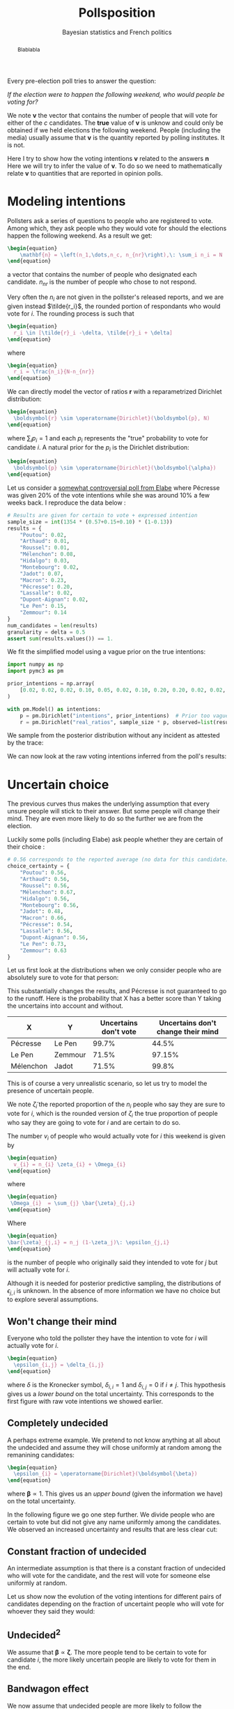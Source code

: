 #+TITLE: Pollsposition
#+SUBTITLE: Bayesian statistics and French politics
#+STARTUP: hideblocks overview
#+OPTIONS: \n:t
#+PROPERTY: header-args:latex :results raw :exports results
#+PROPERTY: header-args:python :eval no-export :noweb strip-export
#+filetags: :statistics:public:polls:pollsposition:

#+begin_abstract
Blablabla
#+end_abstract


Every pre-election poll tries to answer the question:

/If the election were to happen the following weekend, who would people be voting for?/

We note $\boldsymbol{v}$ the vector that contains the number of people that will vote for either of the $c$ candidates. The *true* value of $\boldsymbol{v}$ is unknow and could only be obtained if we held elections the following weekend. People (including the media) usually assume that $\boldsymbol{v}$ is the quantity reported by polling institutes. It is not.

Here I try to show how the voting intentions $\boldsymbol{v}$ related to the answers $\boldsymbol{n}$
Here we will try to infer the value of $\boldsymbol{v}$. To do so we need to mathematically relate $\boldsymbol{v}$ to quantities that are reported in opinion polls.

* Modeling intentions

Pollsters ask a series of questions to people who are registered to vote. Among which, they ask people who they would vote for should the elections happen the following weekend. As a result we get:

#+begin_src latex
\begin{equation}
    \mathbf{n} = \left(n_1,\dots,n_c, n_{nr}\right),\: \sum_i n_i = N
\end{equation}
#+end_src

#+RESULTS:
\begin{equation}
    \mathbf{n} = \left(n_1,\dots,n_c, n_{nr}\right),\: \sum_i n_i = N
\end{equation}


a vector that contains the number of people who designated each candidate. $n_{nr}$ is the number of people who chose to not respond.

Very often the $n_i$ are not given in the pollster's released reports, and we are given instead $\tilde{r_i}$, the rounded portion of respondants who would vote for $i$. The rounding process is such that

#+begin_src latex
\begin{equation}
  r_i \in [\tilde{r}_i -\delta, \tilde{r}_i + \delta]
\end{equation}
#+end_src

#+RESULTS:
\begin{equation}
  r_i \in [\tilde{r}_i -\delta, \tilde{r}_i + \delta]
\end{equation}

where

#+begin_src latex
\begin{equation}
  r_i = \frac{n_i}{N-n_{nr}}
\end{equation}
#+end_src

#+RESULTS:
\begin{equation}
  r_i = \frac{n_i}{N-n_{nr}}
\end{equation}

We can directly model the vector of ratios $\mathbf{r}$ with a reparametrized Dirichlet distribution:

#+begin_src latex
\begin{equation}
  \boldsymbol{r} \sim \operatorname{Dirichlet}(\boldsymbol{p}, N)
\end{equation}
#+end_src

#+RESULTS:
\begin{equation}
  \boldsymbol{r} \sim \operatorname{Dirichlet}(\boldsymbol{p}, N)
\end{equation}

where $\sum_i p_i = 1$ and each $p_i$ represents the "true" probability to vote for candidate $i$. A natural prior for the $p_i$ is the Dirichlet distribution:

#+begin_src latex
\begin{equation}
  \boldsymbol{p} \sim \operatorname{Dirichlet}(\boldsymbol{\alpha})
\end{equation}
#+end_src

#+RESULTS:
\begin{equation}
  \boldsymbol{p} \sim \operatorname{Dirichlet}(\boldsymbol{\alpha})
\end{equation}

Let us consider a [[https://elabe.fr/wp-content/uploads/2021/12/presidentielle-2022.pdf][somewhat controversial poll from Elabe]] where Pécresse was given 20% of the vote intentions while she was around 10% a few weeks back. I reproduce the data below :

#+begin_src python :session
# Results are given for certain to vote + expressed intention
sample_size = int(1354 * (0.57+0.15+0.10) * (1-0.13))
results = {
    "Poutou": 0.02,
    "Arthaud": 0.01,
    "Roussel": 0.01,
    "Mélenchon": 0.08,
    "Hidalgo": 0.03,
    "Montebourg": 0.02,
    "Jadot": 0.07,
    "Macron": 0.23,
    "Pécresse": 0.20,
    "Lassalle": 0.02,
    "Dupont-Aignan": 0.02,
    "Le Pen": 0.15,
    "Zemmour": 0.14
}
num_candidates = len(results)
granularity = delta = 0.5
assert sum(results.values()) == 1.
#+end_src

#+RESULTS:

We fit the simplified model using a vague prior on the true intentions:

#+begin_src python :session :async true
import numpy as np
import pymc3 as pm

prior_intentions = np.array(
    [0.02, 0.02, 0.02, 0.10, 0.05, 0.02, 0.10, 0.20, 0.20, 0.02, 0.02, 0.20, 0.15]
)

with pm.Model() as intentions:
    p = pm.Dirichlet("intentions", prior_intentions)  # Prior too vague?
    r = pm.Dirichlet("real_ratios", sample_size * p, observed=list(results.values()))
#+end_src

#+RESULTS:

We sample from the posterior distribution without any incident as attested by the trace:

#+begin_src python :session :async true :exports none
with intentions:
    trace = pm.sample()
#+end_src

#+RESULTS:

#+begin_src python :session :results file :exports results :var filename="./images/what-can-we-say-trace.svg"
import arviz as az
import matplotlib.pyplot as plt

az.plot_trace(trace)
plt.savefig(filename, bbox_inches='tight')
filename
#+end_src

#+RESULTS:
[[file:./images/what-can-we-say-trace.svg]]


We can now look at the raw voting intentions inferred from the poll's results:

#+begin_src python :session :exports none
def plot_intentions(
    intentions,
    colors,
    dates="",
    pollster="",
    title="Intentions de vote au premier tour",
    logo_path="./images/logo.png",
    max_intentions=30,
    ranks=[5, 95],
):
    """Use a forest plot to represent the voting intentions.

    In ASCII format:

    [LOGO] Intentions de vote au premier tour
    [    ] {date} | {pollster}

    | 10%                    | 15%               | 20%
    |         Candidat       |                   |
    |   13.5 ----o---- 14.2  |                   |
    |                        |                   |
    |                        |                   |
    """
    num_candidats = len(intentions)

    for candidate in intentions:
        try:
            colors[candidate]
        except KeyError:
            raise KeyError(f"You need to provide a color for candidate {candidate}")

    gs = grid_spec.GridSpec(num_candidates, 1)
    fig = plt.figure(figsize=(8, 10))
    axes = []

    for i, (c, samples) in enumerate(intentions.items()):
        axes.append(fig.add_subplot(gs[i : i + 1, 0:]))

        samples_r = 100 * samples
        percentiles = np.percentile(samples_r, ranks)
        axes[-1].plot(percentiles, [0.15, 0.15], lw=1, color=colors[c])
        axes[-1].scatter([np.mean(samples_r)], [0.15], color=colors[c])

        # setting uniform x and y lims
        axes[-1].set_xlim(0, max_intentions)
        axes[-1].set_ylim(0, 0.5)

        # transparent background
        rect = axes[-1].patch
        rect.set_alpha(0)

        # remove borders, ticks and labels
        axes[-1].set_yticklabels([])
        axes[-1].set_ylabel("")
        axes[-1].yaxis.set_ticks_position("none")

        axes[-1].set_xticklabels([])
        axes[-1].xaxis.set_ticks_position("none")

        axes[-1].axvline(5, lw=0.3, color="lightgray", ls="--")
        axes[-1].axvline(10, lw=0.3, color="lightgray", ls="--")
        axes[-1].axvline(15, lw=0.3, color="lightgray", ls="--")
        axes[-1].axvline(20, lw=0.3, color="lightgray", ls="--")
        if i == 0:
            axes[-1].text(
                5.2,
                0.45,
                "5%",
                fontweight="bold",
                fontname="Futura PT",
                color="lightgray",
            )
            axes[-1].text(
                10.2,
                0.45,
                "10%",
                fontweight="bold",
                fontname="Futura PT",
                color="lightgray",
            )
            axes[-1].text(
                15.2,
                0.45,
                "15%",
                fontweight="bold",
                fontname="Futura PT",
                color="lightgray",
            )
Ce qui a pour effet de resserer la compétition. En particulier on voit la probabilité
            axes[-1].text(
                20.2,
                0.45,
                "20%",
                fontweight="bold",
                fontname="Futura PT",
                color="lightgray",
            )

        spines = ["top", "right", "left", "bottom"]
        for s in spines:
            axes[-1].spines[s].set_visible(False)

        axes[-1].text(
            np.mean(samples_r),
            0.3,
            f"{c}",
            fontweight="bold",
            fontname="Futura PT",
            va="center",
            ha="center",
            fontsize=12,
            color=colors[c],
        )
        axes[-1].text(
            percentiles[0] - 1,
            0.15,
            f"{percentiles[0]:.1f}",
            fontweight="normal",
            fontname="Futura PT",
            va="center",
            ha="center",
            fontsize=10,
            color=colors[c],
        )
        axes[-1].text(
            percentiles[1] + 1,
            0.15,
            f"{percentiles[1]:.1f}",
            fontweight="normal",
            fontname="Futura PT",
            va="center",
            ha="center",
            fontsize=10,
            color=colors[c],
        )

    axes.append(fig.add_axes([0.07, 0.9, 0.1, 0.1]))
    im = imageio.imread(logo_path)
    axes[-1].imshow(im)
    axes[-1].axis("off")

    fig.text(
        0.18, 0.94, f"{title}", fontsize=25, fontweight="bold", fontname="Futura PT"
    )
    fig.text(
        0.18,
        0.92,
        f"{dates} | {pollster}",
        fontsize=10,
        fontweight="normal",
        fontname="Futura PT",
        color="darkgray",
    )
    fig.text(
        0.93,
        0.08,
        "Tracé avec soin par @pollsposition",
        ha="right",
        va="bottom",
        fontsize=10,
        fontweight="normal",
        fontname="Futura PT",
        color="darkgray",
    )
    fig.text(
        0.93,
        0.01,
        "Les barres et chiffres représentent les intervalles de crédibilité à 95%",
        ha="right",
        va="bottom",
        fontsize=10,
        fontweight="normal",
        fontname="Futura PT",
        color="darkgray",
    )

    gs.update(hspace=-0.1)
    return fig
#+end_src

#+RESULTS:

#+begin_src python :session :results file :exports results :var filename="images/what-can-we-say-raw.svg"
intentions = {
    candidate: trace["intentions"][:, i] for i, candidate in enumerate(results)
}
colors = {
    "Poutou": "#BB0000",
    "Arthaud": "#BB0000",
    "Roussel": "#DD0000",
    "Mélenchon": "#CC2443",
    "Hidalgo": "#FF8080",
    "Jadot": "#00C000",
    "Montebourg": "#FFDAC1",
    "Macron": "#FFEB00",
    "Pécresse": "#0066CC",
    "Lassalle": "#26C4EC",
    "Zemmour": "#141517",
    "Dupont-Aignan": "#0082C4",
    "Le Pen": "#0D378A",
}
colors = {
    "Poutou": "#FF9AA2",
    "Arthaud": "#FF9AA2",
    "Roussel": "#FF9AA2",
    "Mélenchon": "#FFB7B2",
    "Hidalgo": "#FFDAC1",
    "Jadot": "#E2F0CB",
    "Montebourg": "#FFDAC1",
    "Macron": "#C7CEEA",
    "Pécresse": "#C7CEEA",
    "Lassalle": "#C7CEEA",
    "Zemmour": "#141517",
    "Dupont-Aignan": "#C7CEEA",
    "Le Pen": "#9597A0",
}

fig = plot_intentions(intentions, colors, '06/12/2021 - 07/12/2021', "Elabe pour BFMTV, L'Express et SFR", title="Intentions de vote brutes")
plt.tight_layout()
plt.savefig(filename, dpi=600, bbox_inches="tight")
filename
#+end_src

#+ATTR_ORG: :width 500
#+RESULTS:
[[file:images/what-can-we-say-raw.svg]]

#+begin_src python :session :exports none
# And we can compute the 95% intervals:
hdi = az.hdi(trace, hdi_prob=0.95).intentions.values
for i, c in enumerate(intentions.keys()):
    print(f"{c} (95% HDI): ({100 * hdi[i][0]:.1f}%, {100 * hdi[i][1]:.1f}%)")
    print(f"{c} (mean): {100* np.mean(trace.intentions[:,i]):.1f}")
#+end_src

#+RESULTS:

* Uncertain choice

The previous curves thus makes the underlying assumption that every unsure people will stick to their answer. But some people will change their mind. They are even more likely to do so the further we are from the election.

Luckily some polls (including Elabe) ask people whether they are certain of their choice :

#+begin_src python :session
# 0.56 corresponds to the reported average (no data for this candidate)
choice_certainty = {
    "Poutou": 0.56,
    "Arthaud": 0.56,
    "Roussel": 0.56,
    "Mélenchon": 0.67,
    "Hidalgo": 0.56,
    "Montebourg": 0.56,
    "Jadot": 0.48,
    "Macron": 0.66,
    "Pécresse": 0.54,
    "Lassalle": 0.56,
    "Dupont-Aignan": 0.56,
    "Le Pen": 0.73,
    "Zemmour": 0.63
}
#+end_src

#+RESULTS:

Let us first look at the distributions when we only consider people who are absolutely sure to vote for that person:

#+begin_src python :session :exports none
intentions_certain = {
    c: sample_size * choice_certainty[c] * intentions[c] for c in results
}
intentions_uncertain = {
    c: sample_size * (1-choice_certainty[c]) * intentions[c] for c in results
}
#+end_src

#+RESULTS:

#+begin_src python :session :results file :exports results :var filename="images/what-can-we-say-abstention.svg"
ratio_certain = {k: v / sample_size for k, v in intentions_certain.items()}
fig = plot_intentions(
    ratio_certain,
    colors,
    "06/12/2021 - 07/12/2021",
    "Elabe pour BFMTV, L'Express et SFR",
    title='Intentions des gens sûrs de leur choix',
    max_intentions=25
)
plt.tight_layout()
plt.savefig(filename, dpi=600, bbox_inches="tight")
filename
#+end_src

#+ATTR_ORG: :width 500
#+RESULTS:
[[file:images/what-can-we-say-abstention.svg]]


#+begin_src python :session :exports none
# Let's compute probabilities!
mj = 100 * np.sum(intentions['Mélenchon'] > intentions['Jadot'])/len(intentions['Mélenchon'])
mj_certain = 100 * np.sum(ratio_certain['Mélenchon'] > ratio_certain['Jadot'])/len(ratio_certain['Mélenchon'])
print(f"Mélenchon est devant Jadot dans {mj_certain}% des simulations au lieu de {mj}%")

pl = 100 * np.sum(intentions['Pécresse'] > intentions['Le Pen'])/len(intentions['Mélenchon'])
pl_certain = 100 * np.sum(ratio_certain["Pécresse"] > ratio_certain["Le Pen"])/len(ratio_certain['Mélenchon'])
print(f"Pécresse est devant Le Pen dans {pl_certain}% des simulations au lieu de {pl}%")

zl = 100 * np.sum(intentions["Le Pen"] > intentions["Zemmour"])/len(intentions['Mélenchon'])
zl_certain = 100 * np.sum(ratio_certain["Le Pen"] > ratio_certain["Zemmour"])/len(ratio_certain['Mélenchon'])
print(f"Le Pen est devant Zemmour dans {zl_certain}% des simulations au lieu de {zl}%")
#+end_src

#+RESULTS:
: None
This substantially changes the results, and Pécresse is not guaranteed to go to the runoff. Here is the probability that X has a better score than Y taking the uncertains into account and without.

| X         | Y       | Uncertains don't vote | Uncertains don't change their mind |
|-----------+---------+-----------------------+------------------------------------|
| Pécresse  | Le Pen  |                 99.7% |                              44.5% |
| Le Pen    | Zemmour |                 71.5% |                             97.15% |
| Mélenchon | Jadot   |                 71.5% |                              99.8% |


This is of course a very unrealistic scenario, so let us try to model the presence of uncertain people.

We note $\tilde{\zeta}_i$ the reported proportion of the $n_i$ people who say they are sure to vote for $i$, which is the rounded version of $\zeta_i$ the true proportion of people who say they are going to vote for $i$ and are certain to do so.

The number $v_i$ of people who would actually vote for $i$ this weekend is given by

#+begin_src latex
\begin{equation}
  v_{i} = n_{i} \zeta_{i} + \Omega_{i}
\end{equation}
#+end_src

#+RESULTS:
\begin{equation}
  v_{i} = n_{i} \zeta_{i} + \Omega_{i}
\end{equation}

where

#+begin_src latex
\begin{equation}
 \Omega_{i}  = \sum_{j} \bar{\zeta}_{j,i}
\end{equation}
#+end_src

#+RESULTS:
\begin{equation}
 \Omega_{i}  = \sum_{j} \bar{\zeta}_{j,i}
\end{equation}

Where

#+begin_src latex
\begin{equation}
\bar{\zeta}_{j,i} = n_j (1-\zeta_j)\: \epsilon_{j,i}
\end{equation}
#+end_src

#+RESULTS:
\begin{equation}
\bar{\zeta}_{j,i} = n_j (1-\zeta_j)\: \epsilon_{j,i}
\end{equation}

is the number of people who originally said they intended to vote for $j$ but will actually vote for $i$.

Although it is needed for posterior predictive sampling, the distributions of $\epsilon_{j,i}$ is unknown. In the absence of more information we have no choice but to explore several assumptions.

** Won't change their mind

Everyone who told the pollster they have the intention to vote for $i$ will actually vote for $i$.

#+begin_src latex
\begin{equation}
  \epsilon_{i,j} = \delta_{i,j}
\end{equation}
#+end_src

#+RESULTS:
\begin{equation}
  \epsilon_{i,j} = \delta_{i,j}
\end{equation}

where $\delta$ is the Kronecker symbol, $\delta_{i,i} = 1$ and $\delta_{i,j} = 0$ if $i \neq j$. This hypothesis gives us a /lower bound/ on the total uncertainty. This corresponds to the first figure with raw vote intentions we showed earlier.

** Completely undecided

A perhaps extreme example. We pretend to not know anything at all about the undecided and assume they will chose uniformly at random among the remanining candidates:

#+begin_src latex
\begin{equation}
  \epsilon_{i} = \operatorname{Dirichlet}(\boldsymbol{\beta})
\end{equation}
#+end_src

#+RESULTS:
\begin{equation}
  \epsilon_{i} = \operatorname{Dirichlet}(\boldsymbol{\beta})
\end{equation}

where $\boldsymbol{\beta} \propto \mathrm{1}$. This gives us an /upper bound/ (given the information we have) on the total uncertainty.

#+begin_src python :session :exports none
def divide_completely_undecided(intentions_certain, intentions_uncertain):
    values_uncertain = np.array(list(intentions_uncertain.values()))
    values_certain = np.array(list(intentions_certain.values()))

    rng = np.random.default_rng()
    transition = rng.dirichlet(np.ones(len(intentions_uncertain)), size=(4000, len(intentions_uncertain)))
    transfers = np.einsum('kij,jk->ik', transition, values_uncertain)
    values = values_certain + transfers
    return values
#+end_src

#+RESULTS:

#+begin_src python :session :results file :exports results :var filename="images/what-can-we-say-random.svg"
values = divide_completely_undecided(intentions_certain, intentions_uncertain)
ratio_random = {k: values[i]/sample_size for i,k in enumerate(intentions.keys())}

fig = plot_intentions(
    ratio_random,
    colors,
    "06/12/2021 - 07/12/2021",
    "Elabe pour BFMTV, L'Express et SFR",
    title='Intentions (incertains -> choix aléatoire)',
    max_intentions=25
)
plt.tight_layout()
plt.savefig(filename, dpi=600, bbox_inches="tight")
filename
#+end_src

#+attr_org: :width 500
#+RESULTS:
[[file:images/what-can-we-say-random.svg]]

In the following figure we go one step further. We divide people who are certain to vote but did not give any name uniformly among the candidates. We observed an increased uncertainty and results that are less clear cut:

#+begin_src python :session :results file :exports results :var filename="images/what-can-we-say-all-random.svg"
num_indecis = int(1354 * (0.57+0.15+0.10)* 0.13)
values_uncertain = np.array(list(intentions_uncertain.values()))
values_certain = np.array(list(intentions_certain.values()))

rng = np.random.default_rng()

transition = rng.dirichlet(np.ones(len(intentions_uncertain)), size=(4000, len(intentions_uncertain)))
transfers = np.einsum('kij,jk->ik', transition, values_uncertain)

transition_i = rng.dirichlet(np.ones(num_candidates), size=4000).T
values = values_certain + transfers + transition_i * num_indecis

ratio_all_random = {k: values[i]/(sample_size+num_indecis) for i,k in enumerate(intentions.keys())}

fig = plot_intentions(
    ratio_all_random,
    colors,
    "06/12/2021 - 07/12/2021",
    "Elabe pour BFMTV, L'Express et SFR",
    title='Intentions (incluant les non-exprimés)',
    max_intentions=25
)
plt.tight_layout()
plt.savefig(filename, dpi=600, bbox_inches="tight")
filename
#+end_src

#+attr_org: :width 400
#+RESULTS:
[[file:images/what-can-we-say-all-random.svg]]


** Constant fraction of undecided

An intermediate assumption is that there is a constant fraction of undecided who will vote for the candidate, and the rest will vote for someone else uniformly at random.

#+begin_src python :session :exports none
def divide_more_likely_stay(p_stay, intentions_certain, intentions_uncertain):
    rng = np.random.default_rng()
    num_candidates = len(intentions_uncertain)

    alpha_0 = num_candidates * p_stay / (1-p_stay)

    prior = (alpha_0-1) * np.eye(num_candidates) + np.ones((num_candidates, num_candidates))
    transition = np.stack([rng.dirichlet(prior[i], size=(4000,)) for i in range(num_candidates)], axis=1)
    values_uncertains = np.array(list(intentions_uncertain.values()))
    transfers = np.einsum('kij,jk->ik', transition, values_uncertains)
    values_certain = np.array(list(intentions_certain.values()))
    values = values_certain + transfers
    return values
#+end_src

#+RESULTS:

#+begin_src python :session :results file :exports results :var filename="./images/what-can-we-say-constant-fraction.svg"
p = 0.10
values = divide_more_likely_stay(p, intentions_certain, intentions_uncertain)
ratio_more_likely = {k: values[i]/sample_size for i,k in enumerate(intentions.keys())}

fig = plot_intentions(
    ratio_more_likely,
    colors,
    "06/12/2021 - 07/12/2021",
    "Elabe pour BFMTV, L'Express et SFR",
    title=f"{100*p}% des incertains restent",
    max_intentions=25
)
plt.tight_layout()
plt.savefig(filename, dpi=600, bbox_inches="tight")
filename
#+end_src

#+attr_org: :width 400
#+RESULTS:
[[file:./images/what-can-we-say-constant-fraction.svg]]


#+begin_src python :session :exports none
"""We create a GIF that represents the voting intentions vs % of people that will vote for their first choice"""
import imageio
import os
import math

probs = [0.99] * 5
probs += [.95, .90, .85, .80, .75, .70, .65, .60, .55, .50, .45, .40, .35, .30, .25, .20, .15, .10, .05]
probs += [.01] * 10
probs += reversed([.95, .90, .85, .80, .75, .70, .65, .60, .55, .50, .45, .40, .35, .30, .25, .20, .15, .10, .05])
filenames = []
for p in probs:
    print(p)
    filename = f"images/intentions-uncertains-{math.ceil(100*p)}.png"
    values = divide_more_likely_stay(p, intentions_certain, intentions_uncertain)
    ratio_more_likely = {k: values[i]/sample_size for i,k in enumerate(intentions.keys())}

    fig = plot_intentions(
        ratio_more_likely,
        colors,
        "06/12/2021 - 07/12/2021",
        "Elabe pour BFMTV, L'Express et SFR",
        title=f"{math.ceil(100*p):.0f}% des incertains restent",
        logo_path='images/logo.png',
        max_intentions=27
    )
    plt.tight_layout()
    plt.savefig(filename, dpi=300, bbox_inches="tight")
    plt.close()
    filenames.append(filename)

with imageio.get_writer("images/intentions.gif", mode="I") as writer:
    for filename in filenames:
        for _ in range(4):
            image = imageio.imread(filename)
            writer.append_data(image)

from pygifsicle import optimize
optimize("images/intentions.gif", "optimized.gif") # For creating a new one

for filename in set(filenames):
    os.remove(filename)
#+end_src


#+begin_src python :session :results file :exports none
import imageio
import os
import math

def plot_indecision(candidate_1, candidate_2):
    probs = np.linspace(.01, .99, 100)
    avg1 = []
    avg2 = []
    fifth1 = []
    fifth2 = []
    ninefifth1 = []
    ninefifth2 = []
    for p in probs:
        values = divide_more_likely_stay(p, intentions_certain, intentions_uncertain)
        ratio_more_likely = {k: values[i]/sample_size for i,k in enumerate(intentions.keys())}

        avg1.append(100*np.mean(ratio_more_likely[candidate_1]))
        f,n = np.percentile(ratio_more_likely[candidate_1], [5, 95])
        fifth1.append(100*f)
        ninefifth1.append(100*n)

        avg2.append(100*np.mean(ratio_more_likely[candidate_2]))
        f,n = np.percentile(ratio_more_likely[candidate_2], [5, 95])
        fifth2.append(100*f)
        ninefifth2.append(100*n)

    fig, ax = plt.subplots(figsize=(14,8))
    ax.plot(100*probs, avg1, color=colors[candidate_1], label=candidate_1)
    ax.fill_between(100*probs, fifth1, ninefifth1, color=colors[candidate_1], alpha=0.5, label=f"Intervalle de crédibilité \nà 95%({candidate_1})")
    ax.plot(100*probs, avg2, color=colors[candidate_2], label=candidate_2)
    ax.fill_between(100*probs, fifth2, ninefifth2, color=colors[candidate_2], alpha=0.5, label=f"Intervalle de crédibilité \n à 95%({candidate_2})")
    ax.set_xlabel("% d'indécis qui suivent leur déclaration", fontname='Futura PT', fontweight='light', fontsize=16)
    ax.set_ylabel("% d'intentions de vote", fontname='Futura PT', fontweight='light', fontsize=16)

    # Remove axis lines.
    ax.spines['top'].set_visible(False)
    ax.spines['right'].set_visible(False)

    # Set spine extent.
    ax.spines['bottom'].set_bounds(0, 100)
    ax.spines['left'].set_bounds(
        min(np.min(fifth1), np.min(fifth2)),
        max(np.max(ninefifth1), np.max(ninefifth2))
    )

    fig.suptitle("Évolution des intentions de votes avec l'indécision", fontname="Futura PT", fontweight="bold", fontsize=20)

    # Set x ticks
    x_ticks = [0, 10, 20, 30, 40, 50, 60, 70, 80, 90, 100]
    ax.xaxis.set_ticks(x_ticks)

    plt.legend(loc="upper left", bbox_to_anchor=(1., 1.), frameon=False, prop={'family':'Futura PT', 'weight': "normal", 'size': 12})

    return fig
#+end_src

Let us show now the evolution of the voting intentions for different pairs of candidates depending on the fraction of uncertaint people who will vote for whoever they said they would:

#+begin_src python :session :results file :exports results :var filename="images/what-can-we-say-lepen-zemmour-indecis.svg"
fig = plot_indecision("Zemmour", "Le Pen")
plt.tight_layout()
plt.savefig(filename, dpi=300, bbox_inches="tight")
filename
#+end_src

#+attr_org: :width 600
#+RESULTS:
[[file:images/what-can-we-say-lepen-zemmour-indecis.svg]]


#+begin_src python :session :results file :exports results :var filename="images/what-can-we-say-lepen-pecresse-indecis.svg"
fig = plot_indecision("Pécresse", "Le Pen")
plt.tight_layout()
plt.savefig(filename, dpi=300, bbox_inches="tight")
filename
#+end_src

#+attr_org: :width 500
#+RESULTS:
[[file:images/what-can-we-say-lepen-pecresse-indecis.svg]]


#+begin_src python :session :results file :exports results :var filename="images/what-can-we-say-melenchone-jadot-indecis.svg"
fig = plot_indecision("Jadot", "Mélenchon")
plt.tight_layout()
plt.savefig(filename, dpi=300, bbox_inches="tight")
filename
#+end_src

#+attr_org: :width 600
#+RESULTS:
[[file:images/what-can-we-say-melenchone-jadot-indecis.svg]]

** $\text{Undecided}^2$

We assume that $\boldsymbol{\beta} \propto \boldsymbol{\zeta}$. The more people tend to be certain to vote for candidate $i$, the more likely uncertain people are likely to vote for them in the end.

#+begin_src python :session :exports none
def divide_stay_more_with_strong_base(intentions_certain, intentions_uncertain):
    rng = np.random.default_rng()
    num_candidates = len(intentions_uncertain)
    alpha_0 = np.array(list(results.values())) * 1
    prior = np.diag(alpha_0) + np.ones((num_candidates, num_candidates))
    transition = np.stack([rng.dirichlet(prior[i], size=(4000,)) for i in range(num_candidates)], axis=1)
    values_uncertains = np.array(list(intentions_uncertain.values()))
    transfers = np.einsum('kij,jk->ik', transition, values_uncertains)
    values_certain = np.array(list(intentions_certain.values()))
    values = values_certain + transfers
    return values
#+end_src

** TODO Check the calculations and plot `undecided^2` :noexport:

** Bandwagon effect

We now assume that undecided people are more likely to follow the candidate with the highest score (bandwagon effect, helped by polls)

#+begin_src python :session :exports none
def divide_bandwagon(intentions_certain, intentions_uncertain):
    rng = np.random.default_rng()
    num_candidates = len(intentions_uncertain)

    alpha_0 = 100 * np.array(list(results.values()))
    prior = np.tile(alpha_0, (num_candidates, 1)).T
    transition = np.stack([rng.dirichlet(prior[i], size=(4000,)) for i in range(num_candidates)], axis=1)
    values_uncertains = np.array(list(intentions_uncertain.values()))
    transfers = np.einsum('kij,jk->ik', transition, values_uncertains)
    values_certain = np.array(list(intentions_certain.values()))
    values = values_certain + transfers
    return values
#+end_src

** TODO Check the calculations and plot `undecided^2` :noexport:

* Other sources of biases

Election polls also suffer from non-sampling errors. This error can manifest in a biased estimator, as well as a higher variance than would be expect from pure sampling errors.

In an ideal world pollsters could sample among people registered to vote uniformly at random, but this is of course not the case. In case of a phone interview, this would imply that everyone has a phone, is able to pick up the phone at all times, and is willing/has time to answer the survey. This is of course unrealistic; every poll suffers from sampling bias.

** Sampling bias

Two different pollsters $\rho$ and $\rho'$ will build their samples differently, there is thus a /pollster-specific sampling bias/. Some pollsters use different methods to build their sample depending on the poll. We can assume there also is a /method-specific bias/, conditioned on the sample. We will model the pollster-method bias with a random variable $\tilde{\alpha}_{\rho,m}$, and will specify its distribution later.

$\tilde{\alpha}_{\rho,m}$ is a crude proxy for a complex situation, but the only one we can craft in the absence of more information about the composition of the samples.

** Sample adjustment

Pollsters however have more information about the composition of the sample as they usually ask information about the person's gender, age, job and their vote during previous elections. They then use /poststratification/ methods to adjust the results they obtained with this sample to what would be measure with a perfect sample.

In the absence of this information, we assume that adjustment and sampling procedures remain the same for each pollster, and include both biases in the same random variable $\alpha_{\rho,m}$.

** Who will really vote?

Talk about the false controversy about methods that try to only keep people who are likely to vote. There's no point taking into account the opinion who are *absolutely certain*, on the other hand some could change their mind so we cannot exclude everyone.


We describe the poll aggregation model that will be used in Pollsposition.

* State of the art

On 538:
- Polls are weighted based on /sample size/ and /pollster rating/;
- Make sure not one polling firm dominates the average;
- There are two ways to compute averages:
  1. Weighted average;
  2. Other method that computes a trend line (more aggressive)
- Polls are subject to 3 types of adjustment:
  1. *Likely voters* adjustments, which accounts for the fact that polls from
     likely and registered voters differ in predictable ways.
  2. *House effect* adjustment which detects polls that consistently leans
     towards a party and consistently have fewer undecided voters.
  3. *Timeline adjustment* which is based on polls' recency



* The model

For each poll $i$  the number of respondents indicating they would vote for
candidate $j$ is given by $y_{i,j}$ with $n_i$ the total number of respondents
expressing an opinion. We start with a multinomial response model:

#+begin_src latex
\begin{equation}
\hat{y}_{i,j} \sim \operatorname{Binomial}(y_{i,j}, p_{c,j})
\end{equation}
#+end_src

#+begin_src latex
\begin{equation}
  y_i \sim \operatorname{Multinomial}(\theta_i, N)
\end{equation}
#+end_src

We model $\theta_{i}$ as:

#+begin_src latex
\begin{equation}
  \theta_{i} = \operatorname{softmax}(p_{i,j})
\end{equation}
#+end_src

There are some share biaises between polls:

- The *house effect* $\mu^{c,p}$ which is also conditioned on the party
- The *polling mode effect* $\mu^m$ which might not be useful as everyone is moving to internet
- The *polling population effect* $\mu^r$. This would include whether the responses is on the basis
  of likely voters or not.

And there is a measurement error $\zeta_i$:

#+begin_src latex
\begin{equation}
  \zeta_{i} \sim \operatorname{Normal}(0, \sigma_{poll})
\end{equation}
#+end_src

We want to model the fact that people are uncertain about their choices. What
does that mean? That there is a non-zero probability that X% of the choices will
actually go to someone else.

#+begin_src latex
\begin{equation}
\beta_{i,j} = Normal(u_{i,j}, \sigma_j)
\end{equation}
#+end_src

Sorry but this is a very rough draft written for myself.

See [[cite:&stoetzer2019]]

* TODO Link Gaussian process to stochastic processes
* TODO Make the gaussian process work with a non-diagonal covariance matrix

* Introduction

Dimensions:
- Elections $e = 1, \dots, E$
- Parties $p = 1, \dots, P$
- Pollsters $h=1, \dots, H$
- Time $t = t_0-N, \dots, t_0$

Latent variables:
- Intercept with polls $\iota$
- Latent party $p$ popularity at day $t$ with polls: $\mu_{p, t}$
- House effect for model with polls $\alpha_k$ where $k=1, \dots, n_{pollsters}$
- Intercept with results and fundamentals $\tilde{\iota}$
- House effect for model with results and fundamentals $\tilde{\alpha}_k$
- Poll biais (what is this?)
- Latent party $m$ popularity at day $t$ with fundamentals: $\tilde{\mu}_{m, t}$

We integrate two different models:
- A model that aggregates polls and tries to infer the "true" intentions
- A model that uses fundamental data to predict the results on election days
- Both models are integrated as we relate the results to the "true" intention at time $T$ of the election, which is connected to the intentions at previous time steps.

We use Gaussian processes to model the time evolution of the different parameters. However:
- We use 1D gaussian processes, one for each party where we could use a multidimensional GP with a dense covariance matrix instead (and thus model the 'transfers');
- We use the Squared exponential kernel but the Ornstein-Uhlenbeck kernel should be more adaptated as a stochastic process. We could also try a non-stationary kernel as the Wiener kernel (I don't see why the distribution should be stationary here)
- The value of the parameter is the sum of three parameters modeled by GPs with different timescales. /Can we do better than this?/


* Intercepts

#+begin_src latex
\begin{align*}
  \sigma_{\iota} &\sim \operatorname{HalfNormal}(0.5)\\
 \iota_{e,p} &\sim \operatorname{ZeroSumNormal}(0, \sigma_{\iota})
\end{align*}
#+end_src

#+RESULTS:
\begin{align*}
  \sigma_{\iota} &\sim \operatorname{HalfNormal}(0.5)\\
 \iota_{e,p} &\sim \operatorname{ZeroSumNormal}(0, \sigma_{\iota})
\end{align*}

#+begin_src latex
\begin{align*}
  \sigma_{\tilde{\iota}} &\sim \operatorname{HalfNormal}(0.5)\\
 \tilde{\iota}_{p} &\sim \operatorname{ZeroSumNormal}(0, \sigma_{\tilde{\iota}})
\end{align*}
#+end_src

#+RESULTS:
\begin{align*}
  \sigma_{\tilde{\iota}} &\sim \operatorname{HalfNormal}(0.5)\\
 \tilde{\iota}_{p} &\sim \operatorname{ZeroSumNormal}(0, \sigma_{\tilde{\iota}})
\end{align*}

* House effect

The systemic poll biais shared by every pollster for each political party:

#+begin_src latex
\begin{equation}
 \zeta_{p} \sim \operatorname{ZeroSumNormal}(0, 0.15)
\end{equation}
#+end_src

#+RESULTS:
\begin{equation}
 \zeta_{p} \sim \operatorname{ZeroSumNormal}(0, 0.15)
\end{equation}

The house effet per party

#+begin_src latex
\begin{equation}
 \epsilon_{h,p} \sim \operatorname{ZeroSumNormal}(0, 0.15)
\end{equation}
#+end_src

#+RESULTS:
\begin{equation}
 \epsilon_{h,p} \sim \operatorname{ZeroSumNormal}(0, 0.15)
\end{equation}

And the house effect per (election, party)

#+begin_src latex
\begin{align*}
  \sigma_{\tilde{\epsilon}, h, p} &\sim \operatorname{HalfNormal}(0.15)\\
 \tilde{\epsilon}_{h, p, e} &= \sigma_{\tilde{\epsilon}, h, p} \;\operatorname{ZeroSumNormal}(0, 1)
\end{align*}
#+end_src

#+RESULTS:
\begin{align*}
  \sigma_{\tilde{\epsilon}, h, p} &\sim \operatorname{HalfNormal}(0.15)\\
 \tilde{\epsilon}_{h, p, e} &= \sigma_{\tilde{\epsilon}, h, p} \;\operatorname{ZeroSumNormal}(0, 1)
\end{align*}

* Fundamental data

Idea that elections are simple to predict using fundamental data. Here we model the unemployment effect $\nu_u$:

#+begin_src latex
\begin{equation}
 \nu_u \sim \operatorname{ZeroSumNormal}(0, 0.15)
\end{equation}
#+end_src

#+RESULTS:
\begin{equation}
 \nu_u \sim \operatorname{ZeroSumNormal}(0, 0.15)
\end{equation}

* Time evolution

We model the time evolution of parties' latent popularity with 3 gaussian processes with different length scales to catch the different time scales of the process.

* Combine the factors

** Poll aggregator

#+begin_src latex
\begin{equation}
 \lambda_{h, t, e, p} = \tilde{\iota}_{p} + \iota_{e,p} + \mu_{t,p} + \tilde{\mu}_{t,e,p} + \zeta_{u} \; U_{t} + \zeta_{p} + \epsilon_{h,p} + \tilde{\epsilon}_{h,p,e}
\end{equation}
#+end_src

#+RESULTS:
\begin{equation}
 \lambda_{h, t, e, p} = \tilde{\iota}_{p} + \iota_{e,p} + \mu_{t,p} + \tilde{\mu}_{t,e,p} + \zeta_{u} \; U_{t} + \zeta_{p} + \epsilon_{h,p} + \tilde{\epsilon}_{h,p,e}
\end{equation}

We then note the vector $\mathbf{p}_{h, t, e} = \left(p_{h,t,e,Green}, \dots, p_{h,t,e,Left}\right)$ and write

#+begin_src latex
\begin{equation}
\mathbf{p}_{h, t, e} = \operatorname{Softmax}(\lambda_{h, t, e})
\end{equation}
#+end_src

#+RESULTS:
\begin{equation}
\mathbf{p}_{h, t, e} = \operatorname{Softmax}(\lambda_{h, t, e})
\end{equation}

The latent popularity is given by removing the house effects & poll biases:

#+begin_src latex
\begin{equation}
 \mathbf{p}^{latent}_{h,t,e} = \operatorname{Softmax}\left(\tilde{\iota}_{p} + \iota_{e,p} + \mu_{tp} + \tilde{\mu}_{t,e,p} + \nu_{u} \; U_{t}\right)
\end{equation}
#+end_src

#+RESULTS:
\begin{equation}
 \mathbf{p}^{latent}_{h,t,e} = \operatorname{Softmax}\left(\tilde{\iota}_{p} + \iota_{e,p} + \mu_{tp} + \tilde{\mu}_{t,e,p} + \nu_{u} \; U_{t}\right)
\end{equation}


** Fundamentals model

#+begin_src latex
\begin{equation}
 \tilde{p}_{h, t, e, p} = \operatorname{Softmax}\left(\tilde{\iota}_{p} + \iota_{e,p} + \mu_{t_0,p} + \tilde{\mu}_{t_0,e,p} + \nu_{u} \; U_{t_0}\right)
\end{equation}
#+end_src

#+RESULTS:
\begin{equation}
 \tilde{p}_{h, t, e, p} = \operatorname{Softmax}\left(\tilde{\iota}_{p} + \iota_{e,p} + \mu_{t_0,p} + \tilde{\mu}_{t_0,e,p} + \nu_{u} \; U_{t_0}\right)
\end{equation}


* Connect to poll results and election results

The concentration parametrer:

#+begin_src latex
\begin{equation}
 \alpha \sim \operatorname{InverseGamma}(1000, 100)
\end{equation}
#+end_src

#+RESULTS:
\begin{equation}
 \alpha \sim \operatorname{InverseGamma}(1000, 100)
\end{equation}

We note $n_{h, p, t, e}$ the result of a poll at time $t$ for party $p$, and $N_{t}$ the number of respondents:

#+begin_src latex
\begin{equation}
 n_{h, p,t, e} \sim \operatorname{DirichletMultinomial}(\alpha\,p_{hpte}, N_{t})
\end{equation}
#+end_src

#+RESULTS:
\begin{equation}
 n_{h, p,t, e} \sim \operatorname{DirichletMultinomial}(\alpha\,p_{hpte}, N_{t})
\end{equation}

We note $r_{pe}$ the result for party $p$ at election $e$, $R_e$ the number of voters and we write

#+begin_src latex
\begin{equation}
  r_{pe} \sim \operatorname{DirichletMultinomial}\left(\alpha\;\tilde{p}_{pe}, R_{e}\right)
\end{equation}
#+end_src

#+RESULTS:
\begin{equation}
  r_{pe} \sim \operatorname{DirichletMultinomial}\left(\alpha\;\tilde{p}_{pe}, R_{e}\right)
\end{equation}

Q: /What if there are several polls in one day?/

Q: /How do we handle uncertain choices here?


** IDEA Why not use a Dirichlet-Dirichlet distribution instead of Dirichlet-Multinomial distribution since we get the results as % :noexport:
** IDEA Learn the GP lengthscale :noexport:
